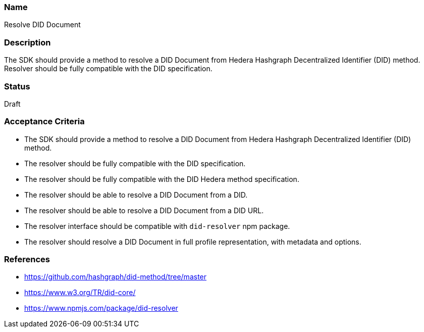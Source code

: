 === Name
Resolve DID Document
  
=== Description
The SDK should provide a method to resolve a DID Document from Hedera Hashgraph Decentralized Identifier (DID) method. Resolver should be fully compatible with the DID specification.

=== Status
Draft

=== Acceptance Criteria
* The SDK should provide a method to resolve a DID Document from Hedera Hashgraph Decentralized Identifier (DID) method.
* The resolver should be fully compatible with the DID specification.
* The resolver should be fully compatible with the DID Hedera method specification.
* The resolver should be able to resolve a DID Document from a DID.
* The resolver should be able to resolve a DID Document from a DID URL.
* The resolver interface should be compatible with `did-resolver` npm package.
* The resolver should resolve a DID Document in full profile representation, with metadata and options.

=== References
* https://github.com/hashgraph/did-method/tree/master
* https://www.w3.org/TR/did-core/
* https://www.npmjs.com/package/did-resolver
